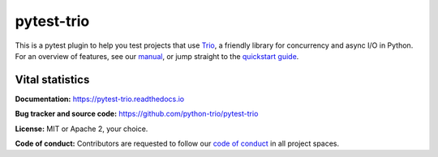 pytest-trio
===========

.. image:: https://img.shields.io/badge/chat-join%20now-blue.svg
   :target: https://gitter.im/python-trio/general
   :alt: Join chatroom

.. image:: https://img.shields.io/badge/docs-read%20now-blue.svg
   :target: https://pytest-trio.readthedocs.io/en/latest/?badge=latest
   :alt: Documentation Status

.. image:: https://img.shields.io/pypi/v/pytest-trio.svg
   :target: https://pypi.org/project/pytest-trio
   :alt: Latest PyPi version

.. image:: https://github.com/python-trio/pytest-trio/workflows/CI/badge.svg?branch=master
   :target: https://github.com/python-trio/pytest-trio/actions
   :alt: Automated test status

.. image:: https://codecov.io/gh/python-trio/pytest-trio/branch/master/graph/badge.svg
   :target: https://codecov.io/gh/python-trio/pytest-trio
   :alt: Test coverage

This is a pytest plugin to help you test projects that use `Trio
<https://trio.readthedocs.io/>`__, a friendly library for concurrency
and async I/O in Python. For an overview of features, see our `manual
<https://pytest-trio.readthedocs.io>`__, or jump straight to the
`quickstart guide
<https://pytest-trio.readthedocs.io/en/latest/quickstart.html>`__.


Vital statistics
----------------

**Documentation:** https://pytest-trio.readthedocs.io

**Bug tracker and source code:**
https://github.com/python-trio/pytest-trio

**License:** MIT or Apache 2, your choice.

**Code of conduct:** Contributors are requested to follow our `code of
conduct
<https://github.com/python-trio/pytest-trio/blob/master/CODE_OF_CONDUCT.md>`__
in all project spaces.
